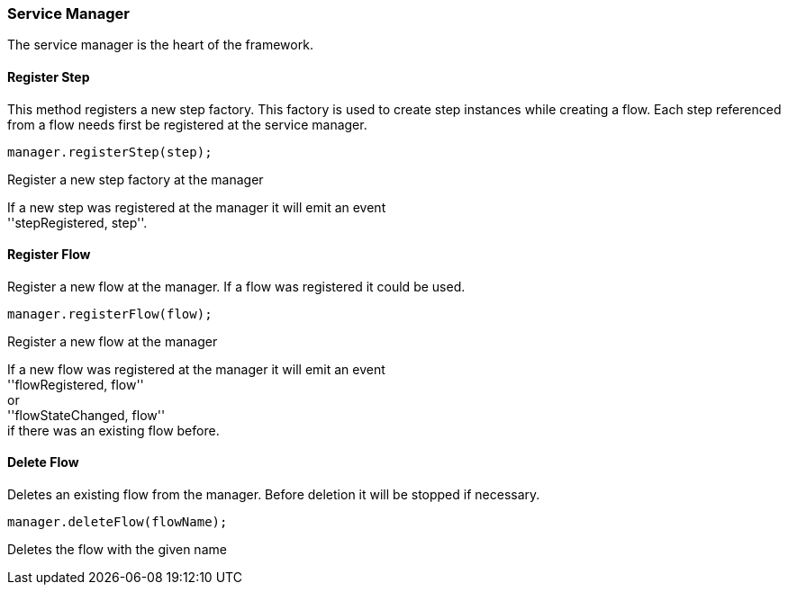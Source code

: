 === Service Manager

The service manager is the heart of the framework.

==== Register Step
This method registers a new step factory. This factory is used to create step instances while
creating a flow. Each step referenced from a flow needs first be registered at the service manager.

[source,js]
----
manager.registerStep(step);
----
Register a new step factory at the manager

If a new step was registered at the manager it will emit an event +
''stepRegistered, step''.

==== Register Flow
Register a new flow at the manager. If a flow was registered it could be used.


[source,js]
----
manager.registerFlow(flow);
----
Register a new flow at the manager

If a new flow was registered at the manager it will emit an event +
''flowRegistered, flow'' +
or +
''flowStateChanged, flow'' +
if there was an existing flow before.

==== Delete Flow
Deletes an existing flow from the manager. Before deletion it will be stopped if necessary.

[source,js]
----
manager.deleteFlow(flowName);
----
Deletes the flow with the given name
